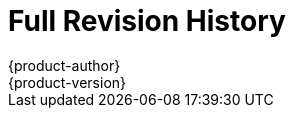 [[welcome-revhistory-full]]
= Full Revision History
{product-author}
{product-version}
:data-uri:
:icons:
:experimental:

// do-release: revhist-tables
